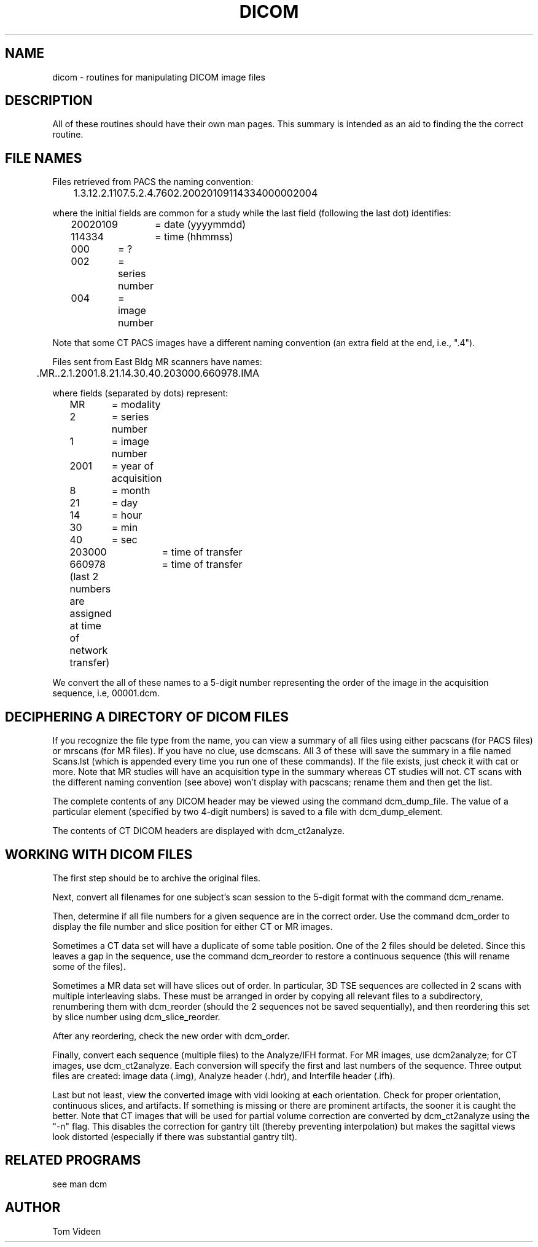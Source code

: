 .TH DICOM 1 "09-Apr-2002" "Neuroimaging Lab"

.SH NAME
dicom - routines for manipulating DICOM image files

.SH DESCRIPTION
All of these routines should have their own man pages. This summary
is intended as an aid to finding the the correct routine.

.SH FILE NAMES
Files retrieved from PACS the naming convention:

	1.3.12.2.1107.5.2.4.7602.20020109114334000002004

.fi
where the initial fields are common for a study
while the last field (following the last dot) identifies:
.nf
	20020109	= date (yyyymmdd)
	114334	= time (hhmmss)
	000	= ?
	002	= series number
	004	= image number

.fi
Note that some CT PACS images have a different naming convention
(an extra field at the end, i.e., ".4").

Files sent from East Bldg MR scanners have names:

	.MR..2.1.2001.8.21.14.30.40.203000.660978.IMA

.nf
where fields (separated by dots) represent:
	MR	= modality
	2	= series number
	1	= image number
	2001	= year of acquisition
	8	= month
	21	= day
	14	= hour
	30	= min
	40	= sec
	203000	= time of transfer
	660978	= time of transfer
	(last 2 numbers are assigned at time of network transfer)

.fi
We convert the all of these names to a 5-digit number representing the
order of the image in the acquisition sequence, i.e, 00001.dcm.

.SH DECIPHERING A DIRECTORY OF DICOM FILES
If you recognize the file type from the name, you can view a summary
of all files using either pacscans (for PACS files) or mrscans
(for MR files). If you have no clue, use dcmscans. All 3 of these
will save the summary in a file named Scans.lst (which is appended
every time you run one of these commands). If the file exists,
just check it with cat or more. Note that MR studies will have
an acquisition type in the summary whereas CT studies will not.
CT scans with the different naming convention (see above) won't
display with pacscans; rename them and then get the list.

The complete contents of any DICOM header may be viewed using the
command dcm_dump_file. The value of a particular element (specified
by two 4-digit numbers) is saved to a file with dcm_dump_element.

The contents of CT DICOM headers are displayed with dcm_ct2analyze.

.SH WORKING WITH DICOM FILES
The first step should be to archive the original files.

Next, convert all filenames for one subject's scan
session to the 5-digit format with the command dcm_rename.

Then, determine if all file numbers for a given sequence are in
the correct order. 
Use the command dcm_order to display the file number and slice
position for either CT or MR images.

Sometimes a CT data set will have a duplicate of some table position.
One of the 2 files should be deleted. Since this leaves a gap in
the sequence, use the command dcm_reorder to restore a continuous
sequence (this will rename some of the files).

Sometimes a MR data set will have slices out of order. In particular,
3D TSE sequences are collected in 2 scans with multiple interleaving
slabs. These must be arranged in order
by copying all relevant files to a subdirectory, renumbering them
with dcm_reorder (should the 2 sequences not be saved sequentially),
and then reordering this set by slice number using dcm_slice_reorder.

After any reordering, check the new order with dcm_order.

Finally, convert each sequence (multiple files) to the Analyze/IFH
format. For MR images, use dcm2analyze; for CT images,
use dcm_ct2analyze. Each conversion will specify the first and
last numbers of the sequence. Three output files are created:
image data (.img), Analyze header (.hdr), and Interfile header (.ifh).

Last but not least, view the converted image with vidi looking
at each orientation. Check for proper orientation, continuous
slices, and artifacts. If something is missing or there are
prominent artifacts, the sooner it is caught the better.
Note that CT images that will be used for partial volume correction
are converted by dcm_ct2analyze using the "-n" flag. This disables
the correction for gantry tilt (thereby preventing interpolation)
but makes the sagittal views look distorted (especially if there
was substantial gantry tilt).

.SH RELATED PROGRAMS
see man dcm

.SH AUTHOR
Tom Videen
